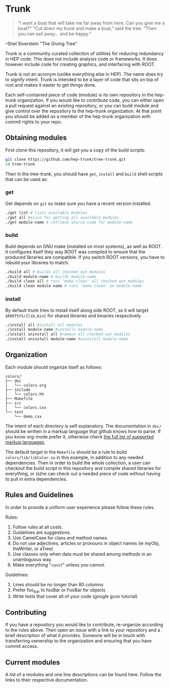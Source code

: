 * Trunk
#+BEGIN_QUOTE
"I want a boat that will
take me far away from here.
Can you give me a boat?"
"Cut down my trunk
and make a boat," said the tree.
"Then you can sail away...
and be happy."
#+END_QUOTE
--Shel Siverstein "The Giving Tree"

Trunk is a community curated collection of utilities for reducing
redundancy in HEP code. This does not include analysis code or
frameworks.  It does however include code for creating graphics, and
interfacing with ROOT.  

Trunk is not an acronym (unlike everything else in HEP).  The name
does try to signify intent.  Trunk is intended to be a layer of code
that sits on top of root and makes it easier to get things done.  

Each self-contained piece of code (module) is its own repository in
the hep-trunk organization. If you would like to contribute code, you
can either open a pull request against an existing repository, or you
can build module and give control over the repository to the hep-trunk
organization.  At that point you should be added as a member of the
hep-trunk organization with commit rights to your repo.
** Obtaining modules
First clone this repository, it will get you a copy of the build
scripts:
#+BEGIN_SRC sh
git clone https://github.com/hep-trunk/tree-trunk.git
cd tree-trunk
#+END_SRC
Then in the tree-trunk, you should have =get=, =install= and =build=
shell scripts that can be used as:
*** get
Get depends on =git= so make sure you have a recent version
installed. 
#+BEGIN_SRC sh
./get list # lists available modules
./get all #alias for getting all available modules
./get module-name # retrieve source code for module-name
#+END_SRC
*** build
Build depends on GNU make (installed on most systems), as well as
ROOT. It configures itself they way ROOT was compiled to ensure that
the produced libraries are compatible.  If you switch ROOT versions,
you have to rebuild your libraries to match.
#+BEGIN_SRC sh
./build all # builds all checked out modules
./build module-name # builds module-name
./build clean all # runs 'make clean' all checked out modules
./build clean module-name # runs 'make clean' on module-name
#+END_SRC
*** install
By default trunk tries to install itself along side ROOT, so it will
target =$ROOTSYS/{lib,bin}= for shared libraries and binaries
respectively.
#+BEGIN_SRC sh
./install all #install all modules
./install module-name #installs module-name
./install uninstall all #remove all checked out modules
./install uninstall module-name #uninstall module-name
#+END_SRC

** Organization
Each module should organize itself as follows:
#+BEGIN_EXAMPLE
colors/
├── doc
│   └── colors.org
├── include
│   └── colors.hh
├── Makefile
├── src
│   └── colors.cxx
└── test
    └── demo.cxx
#+END_EXAMPLE
The intent of each directory is self explanatory. The documentation in
=doc/= should be written in a markup language that github knows how to
parse.  If you know org-mode prefer it, otherwise check [[https://github.com/github/markup][the full list
of supported markup languages]].

The default target in the =Makefile= should be a rule to build
=colors/lib/libColor.so= in this example, in addition to any needed
dependencies.  Then in order to build the whole collection, a user can
checkout the build script in this repository and compile shared
libraries for everything, or (s)he can check out a needed piece of
code without having to pull in extra dependencies.
** Rules and Guidelines
In order to provide a uniform user experience please follow these
rules.

Rules:
1. Follow rules at all costs.
2. Guidelines are suggestions.
3. Use CamelCase for class and method names.
4. Do not use adjectives, articles or pronouns in object names (ie myObj,
   theWriter, or aTree)
5. Use classes only when data must be shared among methods in an
   unambiguous way.
6. Make everything "=const=" unless you cannot. 

Guidelines:
1. Lines should be no longer than 80 columns
2. Prefer foo_bar to fooBar or FooBar for objects
3. Write tests that cover all of your code (google gcov tutorial)
** Contributing

If you have a repository you would like to contribute, re-organize
according to the rules above. Then open an issue with a link to your
repository and a brief description of what it provides.  Someone will
be in touch with transferring ownership to the organization and
ensuring that you have commit access.

** Current modules
A list of a modules and one line descriptions can be found
here. Follow the links to their respective documentation.
